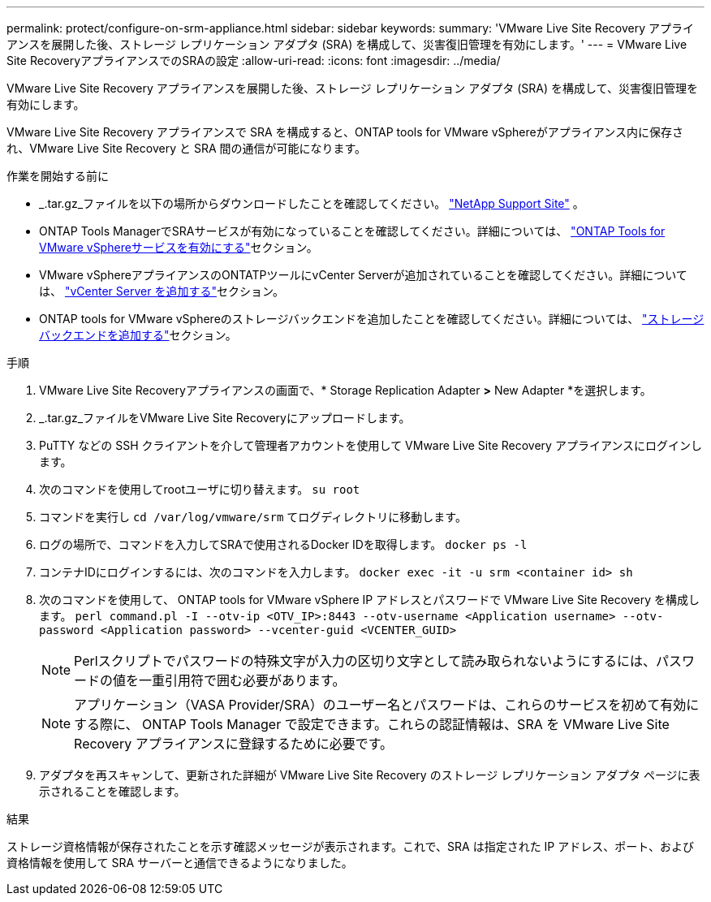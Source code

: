 ---
permalink: protect/configure-on-srm-appliance.html 
sidebar: sidebar 
keywords:  
summary: 'VMware Live Site Recovery アプライアンスを展開した後、ストレージ レプリケーション アダプタ (SRA) を構成して、災害復旧管理を有効にします。' 
---
= VMware Live Site RecoveryアプライアンスでのSRAの設定
:allow-uri-read: 
:icons: font
:imagesdir: ../media/


[role="lead"]
VMware Live Site Recovery アプライアンスを展開した後、ストレージ レプリケーション アダプタ (SRA) を構成して、災害復旧管理を有効にします。

VMware Live Site Recovery アプライアンスで SRA を構成すると、ONTAP tools for VMware vSphereがアプライアンス内に保存され、VMware Live Site Recovery と SRA 間の通信が可能になります。

.作業を開始する前に
* _.tar.gz_ファイルを以下の場所からダウンロードしたことを確認してください。  https://mysupport.netapp.com/site/products/all/details/otv10/downloads-tab["NetApp Support Site"] 。
* ONTAP Tools ManagerでSRAサービスが有効になっていることを確認してください。詳細については、 link:../manage/enable-services.html["ONTAP Tools for VMware vSphereサービスを有効にする"]セクション。
* VMware vSphereアプライアンスのONTATPツールにvCenter Serverが追加されていることを確認してください。詳細については、 link:../configure/add-vcenter.html["vCenter Server を追加する"]セクション。
* ONTAP tools for VMware vSphereのストレージバックエンドを追加したことを確認してください。詳細については、 link:../configure/add-storage-backend.html["ストレージバックエンドを追加する"]セクション。


.手順
. VMware Live Site Recoveryアプライアンスの画面で、* Storage Replication Adapter *>* New Adapter *を選択します。
. _.tar.gz_ファイルをVMware Live Site Recoveryにアップロードします。
. PuTTY などの SSH クライアントを介して管理者アカウントを使用して VMware Live Site Recovery アプライアンスにログインします。
. 次のコマンドを使用してrootユーザに切り替えます。 `su root`
. コマンドを実行し `cd /var/log/vmware/srm` てログディレクトリに移動します。
. ログの場所で、コマンドを入力してSRAで使用されるDocker IDを取得します。 `docker ps -l`
. コンテナIDにログインするには、次のコマンドを入力します。 `docker exec -it -u srm <container id> sh`
. 次のコマンドを使用して、 ONTAP tools for VMware vSphere IP アドレスとパスワードで VMware Live Site Recovery を構成します。  `perl command.pl -I --otv-ip <OTV_IP>:8443 --otv-username <Application username> --otv-password <Application password> --vcenter-guid <VCENTER_GUID>`
+

NOTE: Perlスクリプトでパスワードの特殊文字が入力の区切り文字として読み取られないようにするには、パスワードの値を一重引用符で囲む必要があります。

+

NOTE: アプリケーション（VASA Provider/SRA）のユーザー名とパスワードは、これらのサービスを初めて有効にする際に、 ONTAP Tools Manager で設定できます。これらの認証情報は、SRA を VMware Live Site Recovery アプライアンスに登録するために必要です。

. アダプタを再スキャンして、更新された詳細が VMware Live Site Recovery のストレージ レプリケーション アダプタ ページに表示されることを確認します。


.結果
ストレージ資格情報が保存されたことを示す確認メッセージが表示されます。これで、SRA は指定された IP アドレス、ポート、および資格情報を使用して SRA サーバーと通信できるようになりました。
